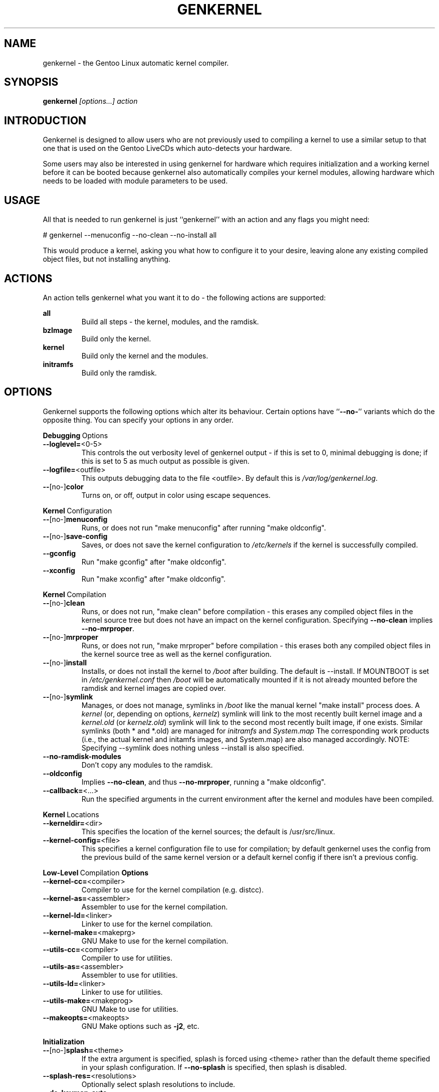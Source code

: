 .TH GENKERNEL "8" "June 2006" "genkernel 3.3" "Gentoo Linux"
.SH NAME
genkernel \- the Gentoo Linux automatic kernel compiler.
.SH SYNOPSIS
\fBgenkernel\fR \fI[options...] action\fR
.SH INTRODUCTION
Genkernel is designed to allow users who are not previously used to
compiling a kernel to use a similar setup to that one that is used on
the Gentoo LiveCDs which auto-detects your hardware.
.PP
Some users may also be interested in using genkernel for hardware
which requires initialization and a working kernel before it can be
booted because genkernel also automatically compiles your kernel
modules, allowing hardware which needs to be loaded with module
parameters to be used.
.SH USAGE
All that is needed to run genkernel is just ``genkernel'' with an action
and any flags you might need:
.PP
# genkernel --menuconfig --no-clean --no-install all
.PP
This would produce a kernel, asking you what how to configure it
to your desire, leaving alone any existing compiled object files, but not
installing anything.
.SH ACTIONS
An action tells genkernel what you want it to do - the following
actions are supported:
.PP
.I \fBall\fR
.RS
Build all steps - the kernel, modules, and the ramdisk.
.RE
.I \fBbzImage\fR
.RS
Build only the kernel.
.RE
.I \fBkernel\fR
.RS
Build only the kernel and the modules.
.RE
.I \fBinitramfs\fR
.RS
Build only the ramdisk.
.RE
.SH OPTIONS
Genkernel supports the following options which alter its
behaviour. Certain options have ``\fB--no-\fR'' variants which
do the opposite thing. You can specify your options in any order.
.PP
.BR Debugging \ Options
.TP
\fB\-\-loglevel=\fR<0-5>
This controls the out verbosity level of genkernel output - if this is set
to 0, minimal debugging is done; if this is set to 5 as much output as
possible is given.
.TP
\fB\-\-logfile=\fR<outfile>
This outputs debugging data to the file <outfile>. By default this is
.I /var/log/genkernel.log\fR.
.TP
\fB\-\-\fR[no\-]\fBcolor\fR
Turns on, or off, output in color using escape sequences.
.PP
.BR Kernel \ Configuration
.TP
\fB\-\-\fR[no\-]\fBmenuconfig\fR
Runs, or does not run "make menuconfig" after running "make oldconfig".
.TP
\fB\-\-\fR[no\-]\fBsave\-config\fR
Saves, or does not save the kernel configuration to
.I /etc/kernels
if the kernel is successfully compiled.
.TP
\fB\-\-gconfig\fR
Run "make gconfig" after "make oldconfig".
.TP
\fB\-\-xconfig\fR
Run "make xconfig" after "make oldconfig".
.PP
.BR Kernel \ Compilation
.TP
\fB\-\-\fR[no\-]\fBclean\fR
Runs, or does not run, "make clean" before compilation - this erases any
compiled object files in the kernel source tree but does not have an impact
on the kernel configuration. Specifying \fB\-\-no\-clean\fR implies
\fB\-\-no\-mrproper\fR.
.TP
\fB\-\-\fR[no\-]\fBmrproper\fR
Runs, or does not run, "make mrproper" before compilation - this erases both
any compiled object files in the kernel source tree as well as the kernel
configuration.
.TP
\fB\-\-\fR[no\-]\fBinstall\fR
Installs, or does not install the kernel to
.I /boot
after building. The default is --install.  If MOUNTBOOT is set in
.I /etc/genkernel.conf
then
.I /boot
will be automatically mounted if it is
not already mounted before the ramdisk and kernel images are copied over.
.TP
\fB\-\-\fR[no\-]\fBsymlink\fR
Manages, or does not manage, symlinks in 
.I /boot
like the manual kernel "make install" process does. A
.I kernel
(or, depending on options, 
.I kernelz\fR)
symlink will link to the most recently built kernel image and a
.I kernel.old
(or
.I kernelz.old\fR)
symlink will link to the second most recently built image, if one exists.
Similar symlinks (both * and *.old) are managed for
.I initramfs\fR
and
.I System.map\f.
The corresponding work products (i.e., the actual kernel and initamfs images, 
and System.map) are also managed accordingly.  NOTE:  Specifying --symlink 
does nothing unless --install is also specified.
.TP
\fB\-\-no\-ramdisk\-modules\fR
Don't copy any modules to the ramdisk.
.TP
\fB\-\-oldconfig\fR
Implies \fB\-\-no\-clean\fR, and thus \fB\-\-no\-mrproper\fR, running a
"make oldconfig".
.TP
\fB\-\-callback=\fR<...>
Run the specified arguments in the current environment after the kernel and
modules have been compiled.
.PP
.BR Kernel \ Locations
.TP
\fB\-\-kerneldir=\fR<dir>
This specifies the location of the kernel sources; the default is
/usr/src/linux.
.TP
\fB\-\-kernel\-config=\fR<file>
This specifies a kernel configuration file to use for compilation; by
default genkernel uses the config from the previous build of the same kernel
version or a default kernel config if there isn't a previous config.
.PP
.BR Low-Level \ Compilation \ Options
.TP
\fB\-\-kernel\-cc=\fR<compiler>
Compiler to use for the kernel compilation (e.g. distcc).
.TP
\fB\-\-kernel\-as=\fR<assembler>
Assembler to use for the kernel compilation.
.TP
\fB\-\-kernel\-ld=\fR<linker>
Linker to use for the kernel compilation.
.TP
\fB\-\-kernel\-make=\fR<makeprg>
GNU Make to use for the kernel compilation.
.TP
\fB\-\-utils\-cc=\fR<compiler>
Compiler to use for utilities.
.TP
\fB\-\-utils\-as=\fR<assembler>
Assembler to use for utilities.
.TP
\fB\-\-utils\-ld=\fR<linker>
Linker to use for utilities.
.TP
\fB\-\-utils\-make=\fR<makeprog>
GNU Make to use for utilities.
.TP
\fB\-\-makeopts=\fR<makeopts>
GNU Make options such as \fB\-j2\fR, etc.
.PP
.BR Initialization
.TP
\fB\-\-\fR[no\-]\fBsplash=\fR<theme>
If the extra argument is specified, splash is forced using <theme>
rather than the default theme specified in your splash
configuration. If \fB\-\-no-splash\fR is specified, then
splash is disabled.
.TP
\fB\-\-splash-res=\fR<resolutions>
Optionally select splash resolutions to include.
.TP
\fB\-\-do\-keymap\-auto\fR
Force keymap selection at boot.
.TP
\fB\-\-dmraid\fR
Add DMRAID support.
.TP
\fB\-\-evms\fR
Add in EVMS support from static binaries if they exist on the system:
you should run "emerge evms" first.
.TP
\fB\-\-lvm\fR
.RS
Add in LVM support from static binaries if they exist on the system,
or compile static LVM binaries if static ones do not exist.
.RE
.TP
\fB\-\-luks\fR
.RS
Add in Luks support from static binaries if they exist on the 
system.
.RE
.TP
\fB\-\-static\fR
This builds a monolithic kernel without any modules on any initial ramdisks.
.TP
\fB\-\-linuxrc=\fR<file>
Use <file> for the linuxrc instead of the genkernel linuxrc.
.PP
.BR Internals
.TP
\fB\-\-arch\-override=\fR<arch>
Force the architecture settings described by the <arch> profile
instead of autodetecting the running architecture.
.TP
\fB\-\-tempdir=\fR<dir>
Sets genkernel's temporary working directory to <dir>.
.PP
.BR Output \ Settings
.TP
\fB\-\-kernname=\fR<...>
Tag the kernel and initrd with a name, if not defined this option defaults to genkernel
.TP
\fB\-\-minkernpackage=\fR<tbz2>
File to output a .tar.bz2'd kernel and initrd: no modules outside of the
initrd will be included...
.TP
\fB\-\-modulespackage=\fR<tbz2>
File to output a .tar.bz2'd modules after the callbacks have run
.TP
\fB\-\-kerncache=\fR<tbz2>
File to output a .tar.bz2'd kernel, contents of /lib/modules/ and the kernel config.
\fBNOTE\fR: This is created before the callbacks are run.
.TP
\fB\-\-no\-kernel\-sources=\fR<tbz2>
This option is only valid if kerncache is defined
If there is a valid kerncache no checks will be made
against a kernel source tree.
.TP
\fB\-\-initramfs\-overlay=\fR<dir>
Directory structure to include in the initramfs,
only available on 2.6 kernels
.SH RAMDISK OPTIONS
The following options can be passed as kernel parameters from the
bootloader, which the ramdisk scripts would recognize.
.TP
\fBreal_root=\fR<...>
Specifies the device node of the root filesystem to mount.
.TP
\fBcrypt_root=\fR<...>
This specifies the device encrypted by Luks, which contains the root 
filesystem to mount.
.TP
\fBcrypt_swap=\fR<...>
This specifies the swap device encrypted by Luks.
.TP
\fBroot_key=\fR<...>
In case your root is encrypted with a key, you can use a device like a usb pen to store the key. 
This value should be the key path relative to the mount point.
.TP
\fBroot_keydev=\fR<...>
If necessary provide the name of the device that carries the root_key.
If unset while using root_key, it will automatically look for the device in every boot.
.TP
\fBswap_key=\fR<...>
Same as root_key for swap.
.TP
\fBswap_keydev=\fR<...>
Same as root_keydev for swap.
.TP
\fBcrypt_silent\fR
Set this to silent all the output related to the cryptographic software, and in case your encrypted device isn't open with the key, it opens a shell in the initrd quietly.
.TP
\fBdodmraid=\fR<...>
Passes arguments to dmraid on bootup.
.TP
\fBreal_init=\fR<...>
Passes arguments to init on bootup.
.TP
\fBscandelay=\fR<...>
Pauses for 10 seconds before running devfsd if no argument is specified;
otherwise pauses for the number of specified seconds.
.TP 
\fBip=\fR<...>
Normally used to tell the kernel that it should start a network interface. If present, the initrd will try to mount a livecd over NFS.
.TP 
\fBnfsroot=\fR<...>
If present, the initrd will try to mount a livecd from that location. Otherwise the location will be deduced from the DCHP request (option root\-path)
.TP
\fBdoevms\fR
Activate EVMS volumes on bootup
.TP
\fBdolvm\fR
Activate LVM volumes on bootup
.TP
\fBdoscsi\fR
Activate SCSI devices on bootup, necessary when SCSI support is compiled as modules and you're using SCSI or SATA devices.

.SH NETBOOTING
The initrd scripts have limited support for network booting.
This is activated if the ip=<...> kernel parameter was given. Please refer to the genkernel guide at http://www.gentoo.org/doc/en/genkernel.xml for more information.

The initrd scripts will extract any *.tar.gz files found in the \fB/add\fR directory of the livecd into the root filesystem during boot. This way it is easy to extend a netbooted LiveCD i.e. add custom tools, or other kernel modules.
.SH REPORTING BUGS
If you believe you have found a bug in the genkernel scripts, then please
file a bug on the Gentoo Linux Bugzilla: 
.I http://bugs.gentoo.org\fR,
assigning your bug to genkernel@gentoo.org. We cannot assist you
with kernel compilation failures unless they are caused by a genkernel
bug.
.PP
Kernel issues for Gentoo-supported kernels, including compilation
failures should go to
.I http://bugs.gentoo.org
and should be assigned to kernel@gentoo.org. Please check if an
existing bug documents the same issue before opening a new bug. Issues
for kernel sources not supported by Gentoo should go to their relevant
authors.
.SH AUTHORS
.nf
Tim Yamin <plasmaroo@gentoo.org>
Eric Edgar <rocket@gentoo.org>
NFS Support by Thomas Seiler <thseiler@gmail.com>
.fi
.SH SEE ALSO
\fB/etc/genkernel.conf\fR \- genkernel configuration file
